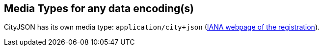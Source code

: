 == Media Types for any data encoding(s)

CityJSON has its own media type: `application/city+json` (https://www.iana.org/assignments/media-types/application/city+json[IANA webpage of the registration]).
